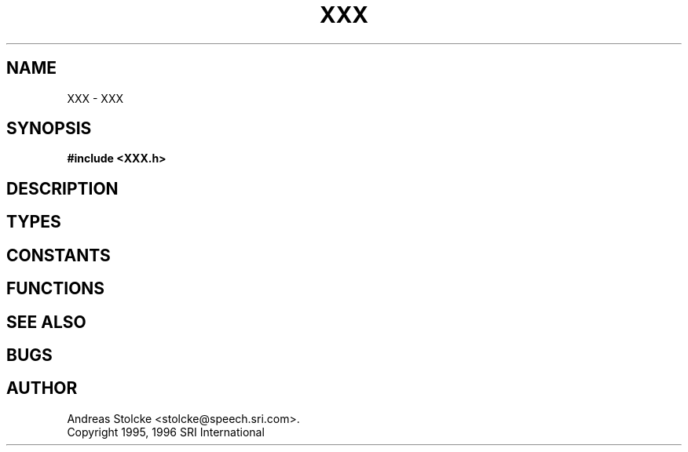 .\" $Id: TEMPLATE.3,v 1.1 1996/07/12 19:00:28 stolcke Exp stolcke $
.TH XXX 3 "$Date: 1996/07/12 19:00:28 $" SRILM
.SH NAME
XXX \- XXX
.SH SYNOPSIS
.B #include <XXX.h>
.SH DESCRIPTION
.SH TYPES
.SH CONSTANTS
.SH FUNCTIONS
.SH "SEE ALSO"
.SH BUGS
.SH AUTHOR
Andreas Stolcke <stolcke@speech.sri.com>.
.br
Copyright 1995, 1996 SRI International
